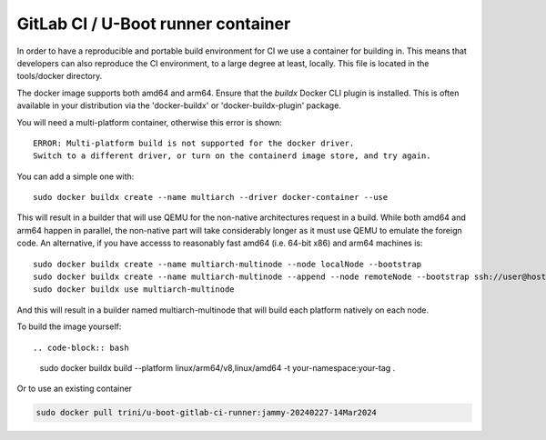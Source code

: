 GitLab CI / U-Boot runner container
===================================

In order to have a reproducible and portable build environment for CI we use a container for building in.  This means that developers can also reproduce the CI environment, to a large degree at least, locally.  This file is located in the tools/docker directory.

The docker image supports both amd64 and arm64. Ensure that the
`buildx` Docker CLI plugin is installed. This is often available in your
distribution via the 'docker-buildx' or 'docker-buildx-plugin' package.

You will need a multi-platform container, otherwise this error is shown::

    ERROR: Multi-platform build is not supported for the docker driver.
    Switch to a different driver, or turn on the containerd image store, and try again.

You can add a simple one with::

    sudo docker buildx create --name multiarch --driver docker-container --use

This will result in a builder that will use QEMU for the non-native
architectures request in a build.  While both amd64 and arm64 happen in
parallel, the non-native part will take considerably longer as it must use QEMU
to emulate the foreign code.  An alternative, if you have accesss to reasonably
fast amd64 (i.e. 64-bit x86) and arm64 machines is::

    sudo docker buildx create --name multiarch-multinode --node localNode --bootstrap
    sudo docker buildx create --name multiarch-multinode --append --node remoteNode --bootstrap ssh://user@host
    sudo docker buildx use multiarch-multinode

And this will result in a builder named multiarch-multinode that will build
each platform natively on each node.

To build the image yourself::

.. code-block:: bash

    sudo docker buildx build --platform linux/arm64/v8,linux/amd64 -t your-namespace:your-tag .

Or to use an existing container

.. code-block:: bash

    sudo docker pull trini/u-boot-gitlab-ci-runner:jammy-20240227-14Mar2024
